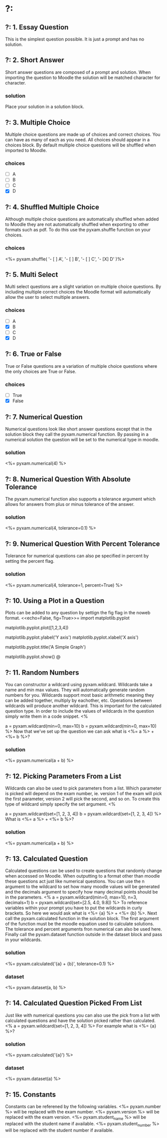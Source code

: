 * ?:
** ?: 1. Essay Question
This is the simplest question possible. It is just a prompt and has no solution.
** ?: 2. Short Answer
Short answer questions are composed of a prompt and solution. When importing the question to Moodle the solution will be
matched character for character.
*** solution
Place your solution in a solution block.
** ?: 3. Multiple Choice
Multiple choice questions are made up of choices and correct choices. You can have as many of each as you need. All
choices should appear in a choices block. By default multiple choice questions will be shuffled when imported to Moodle.
*** choices
- [ ] A
- [ ] B
- [ ] C
- [X] D
** ?: 4. Shuffled Multiple Choice
Although multiple choice questions are automatically shuffled when added to Moodle they are not automatically shuffled
when exporting to other formats such as pdf. To do this use the pyxam.shuffle function on your choices.
*** choices
<%= pyxam.shuffle(
    '- [ ] A',
    '- [ ] B',
    '- [ ] C',
    '- [X] D'
)%>
** ?: 5. Multi Select
Multi select questions are a slight variation on multiple choice questions. By including multiple correct choices the
Moodle format will automatically allow the user to select multiple answers.
*** choices
- [ ] A
- [X] B
- [ ] C
- [X] D
** ?: 6. True or False
True or False questions are a variation of multiple choice questions where the only choices are True or False.
*** choices
- [ ] True
- [X] False
** ?: 7. Numerical Question
Numerical questions look like short answer questions except that in the solution block they call the pyxam.numerical
function. By passing in a numerical solution the question will be set to the numerical type in moodle.
*** solution
<%= pyxam.numerical(4) %>
** ?: 8. Numerical Question With Absolute Tolerance
The pyxam.numerical function also supports a tolerance argument which allows for answers from plus or minus tolerance of
the answer.
*** solution
<%= pyxam.numerical(4, tolerance=0.1) %>
** ?: 9. Numerical Question With Percent Tolerance
Tolerance for numerical questions can also pe specified in percent by setting the percent flag.
*** solution
<%= pyxam.numerical(4, tolerance=1, percent=True) %>
** ?: 10. Using a Plot in a Question
Plots can be added to any question by settign the fig flag in the noweb format.
<<echo=False, fig=True>>=
import matplotlib.pyplot
# To add a dataset we use the pyplot module in matplotlib and provide a dataset to the plot function
matplotlib.pyplot.plot([1,2,3,4])
# The axis of the plot can be labeled using the ylabel and xlabel functions
matplotlib.pyplot.ylabel('Y axis')
matplotlib.pyplot.xlabel('X axis')
# A title can be added using the title function
matplotlib.pyplot.title('A Simple Graph')
# Use the show function to finalize the figure and display it in the question
matplotlib.pyplot.show()
@
** ?: 11. Random Numbers
You can constructor a wildcard using pyxam.wildcard. Wildcards take a name and min max values. They will automatically
generate random numbers for you. Wildcards support most basic arithmetic meaning they can be added together, multiply by
eachother, etc. Operations between wildcards will produce another wildcard. This is important for the calculated
question type. In order to include the values of wildcards in the question simply write them in a code snippet.
<%
# Set our parameters
a = pyxam.wildcard(min=0, max=10)
b = pyxam.wildcard(min=0, max=10)
%>
Now that we've set up the question we can ask what is <%= a %> + <%= b %>?
*** solution
<%= pyxam.numerical(a + b) %>
** ?: 12. Picking Parameters From a List
Wildcards can also be used to pick parameters from a list. Which parameter is picked will depend on the exam number,
ie. version 1 of the exam will pick the first parameter, version 2 will pick the second, and so on. To create this type
of wildcard simply specify the set argument.
<%
# Define the lists for our parameters
a = pyxam.wildcard(set=[1, 2, 3, 4])
b = pyxam.wildcard(set=[1, 2, 3, 4])
%>
What is <%= a %> + <%= b %>?
*** solution
<%= pyxam.numerical(a + b) %>
** ?: 13. Calculated Question
Calculated questions can be used to create questions that randomly change when accessed on Moodle. When outputting to a
format other than moodle these questions act just like numerical questions. You can use the n argument to the wildcard
to set how many moodle values will be generated and the decimals argument to specify how many decimal points should be
in the parameters.
<%
a = pyxam.wildcard(min=0, max=10, n=3, decimals=1)
b = pyxam.wildcard(set=[2.5, 4.0, 9.8])
%>
To reference variables within your prompt you have to put the wildcards in curly brackets. So here we would ask what is
<%= {a} %> + <%= {b} %>. Next call the pyxam.calculated function in the solution block. The first argument of the
function must be the moodle equation used to calculate solutions. The tolerance and percent arguments fron numerical can
also be used here. Finally call the pyxam.dataset function outside in the dataset block and pass in your wildcards.
*** solution
<%= pyxam.calculated('{a} + {b}', tolerance=0.1) %>
*** dataset
<%= pyxam.dataset(a, b) %>
** ?: 14. Calculated Question Picked From List
Just like with numerical questions you can also use the pick from a list with calculated questions and
have the solution picked rather than calculated.
<%
a = pyxam.wildcard(set=[1, 2, 3, 4])
%>
For example what is <%= {a} %>?
*** solution
<%= pyxam.calculated('{a}') %>
*** dataset
<%= pyxam.dataset(a) %>
** ?: 15. Constants
Constants can be referened by the following variables.
<%= pyxam.number %> will be replaced with the exam number.
<%= pyxam.version %> will be replaced with the exam version.
<%= pyxam.student_name %> will be replaced with the student name if available.
<%= pyxam.student_number %> will be replaced with the student number if available.
